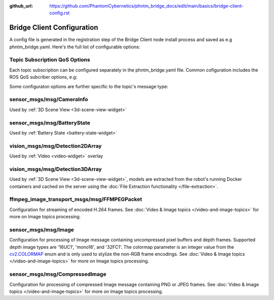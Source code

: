 :github_url: https://github.com/PhantomCybernetics/phntm_bridge_docs/edit/main/basics/bridge-client-config.rst

Bridge Client Configuration
===========================
A config file is generated in the registration step of the Bridge Client node install process and saved as e.g phntm_bridge.yaml.
Here's the full list of configurable options:

.. code-block::
   :caption: phntm_bridge.yaml

    /**:
      ros__parameters:

        id_robot: %ID_ROBOT% # robot's ID
        key: %SECRET_KEY% # robot's secrey key
        name: 'Unnamed Robot' # the name to show in the UI

        maintainer_email: 'robot.master@domain.com' # your e-mail for service announcements
        consent_map: True # display this robot and its connected operators' approximate location in our community map at https://map.phntm.io

        ## The Bridge Server instance to connect to
        bridge_server_address: https://us-ca.bridge.phntm.io

        ## Socket.io config
        sio_path: /robot/socket.io/ # must end with /
        sio_port: 1337
        sio_ssl_verify: True
        sio_connection_retry_sec: 5.0
        sio_debug: False # verbose Socket.io debug logging
        sio_verbose: False # prints out received and sent messages, too

        ## File Receiver
        file_upload_port: 1336

        ## WebRTC config
        ## This config is loaded from the Brige Server but can be extended or overriden
        use_cloud_ice_config: True # server config ignored if False
        ice_servers: # custom ICE servers (will be added to server's list if use_cloud_ice_config==True)
         - 'turn:ca.turn.phntm.io:3478'
         - 'turn:ca.turn.phntm.io:3479'
        ice_username: 'robo' # STUN/TURN credentials, robot's ID is used if empty
        ice_secret: 'pass' # STUN/TURN password, robot's KEY is used if empty
        enable_ice_udp_mux: True # multiple WebRTC peer connections can be multiplexed over a single UDP port
        enable_ice_tcp: False # in addition to the default UDP candidates, the library will also attempt to establish peer-to-peer connections over TCP if UDP is unavailable or blocked by network restrictions
        disable_fingerprint_verification: False

        log_sdp: True # verbose WebRTC debug
        webrtc_debug: True # debug webrtc logging
        webrtc_verbose: False
        log_heartbeat: True # debug heartbeat
        log_message_every_sec: 10.0f

        ## Introspection
        discovery_period_sec: 3.0 # <0 introspection is disabled
        stop_discovery_after_sec: 10.0 # <0 run forever (default)

        ## Extra ROS packages to install on container run
        ## (See Custom message & Service types)
        extra_packages:
         - /ros2_ws/src/vision_msgs # path to a custom package source directory (inside the container)
         - /ros2_ws/src/astra_camera_msgs
         - some_other_package # binary package name to be installed with apt-get (this will be translated ros-%DISTRO%-some-other-package)

        ## Pop-up info dialog shown on UI load (like the one in the Demos)
        description_header: "Popup dialog's header"
        description: "Popup dialog's body, some HTML is ok"

        ## Blink LEDs via GPIO on network activity
        ## (See Status LEDs)
        conn_led_gpio_chip: /dev/gpiochip0
        conn_led_pin: 23
        data_led_pin: 24
        ## ... or blink LEDs via ROS topics (producing std_msgs/msg/Bool):
        conn_led_topic: /some/led_topic_1
        data_led_topic: /some/led_topic_2

        ui_battery_topic: /battery # battery to show in the UI, '' to disable

        ui_wifi_monitor_topic: '/iw_status' # WiFi monitor topic to show in the UI (produced by the Agent)
        ui_enable_wifi_scan: True # must be also enabled in Agent config
        ui_enable_wifi_roam: False # must be also enabled in Agent config

        ui_docker_control: True # Docker control via Agent
        docker_monitor_topic: /docker_info # produced by the Agent

        ## User input config (see User input & Teleoperation)
        input_drivers: [ 'Twist', 'Joy' ] # enabled input drivers, use [ '' ] to disable user input entirely
        input_defaults: /ros2_ws/phntm_input_config.json # path to input defaults config file as mapped inside the container
        custom_input_drivers: [] # custom drivers to load, see Implementing custom drivers

        ## Services input config (see Services)
        service_defaults: /ros2_ws/phntm_services_config.json # path to services defaults config file as mapped inside the container
        custom_service_widgets: [] # custom widgets to load, see Implementing custom widgets
        service_widgets: [] # custom widgets service mapping, see Implementing custom widgets
        collapse_unhandled_services: True # the UI will collapse services with unsupported message types
        service_timeout_sec: 20.0 # timeout for service reply
        service_calls_verbose: False

        # Blacklisting
        blacklist_topics: [] # blacklist topics from discovery (msg types or full topic ids)
        blacklist_services: [] # blacklist services from discovery (msg types or full service ids)
        blacklist_msg_types: [] # blacklist IDL definitions from discovery and upload (msg types)

        low_fps_default: 25 # low fps warning default for all topics

        file_chunks_topic: /file_chunks # receiving extracted file chunks from Agent nodes on this topic

        ## Custom topic config example (see more below)
        /robot_description:
          reliability: RELIABLE 
          durability: TRANSIENT_LOCAL
          lifespan_sec: -1.0 # Infinity
          low_fps: 30 # low fps warning warning
        /battery:
          min_voltage: 9.0 # empty voltage
          max_voltage: 12.6 # full voltage

Topic Subscription QoS Options
------------------------------
Each topic subscription can be configured separately in the phntm_bridge.yaml file.
Common cofiguration includes the ROS QoS subcriber options, e.g:

.. code-block::
   :caption: phntm_bridge.yaml

    /**:
      ros__parameters:

        /some_topic:
          reliability: BEST_EFFORT # SYSTEM_DEFAULT, RELIABLE, BEST_EFFORT (default)
          durability: VOLATILE # SYSTEM_DEFAULT, TRANSIENT_LOCAL, VOLATILE (default)
          history_depth: 10
          lifespan_sec: -1.0 # -1.0 = Infinity (default)


.. _topic-specific-options:

Some configuraton options are further specific to the topic's message type:

.. _camera-info-config:

sensor_msgs/msg/CameraInfo
--------------------------
Used by :ref:`3D Scene View <3d-scene-view-widget>`

.. code-block::
   :caption: phntm_bridge.yaml

    /**:
      ros__parameters:

        /some_camera/camera_info_topic:
          frustum_color: 'cyan' # color name or hex (e.g. '#00ff00')
          frustum_near: 0.01 
          frustum_far: 1.0
          force_frame_id: 'camera_color' # force frame_id in URDF model (in the UI)

.. _battery-state-config:

sensor_msgs/msg/BatteryState
----------------------------
Used by :ref:`Battery State <battery-state-widget>`

.. code-block::
   :caption: phntm_bridge.yaml

    /**:
      ros__parameters:

        /some_battery_topic:
          min_voltage: 9.0 # battery empty voltage
          max_voltage: 12.6 # battery full voltage

.. _detection-2d-array-config:

vision_msgs/msg/Detection2DArray
--------------------------------
Used by :ref:`Video <video-widget>` overlay 

.. code-block::
   :caption: phntm_bridge.yaml

    /**:
      ros__parameters:

        /some_2d_detection_topic:
          input_width: 416 # detection input frame width
          input_height: 416 # detection input frame height
          label_map: [ 'person', 'woman', 'man', 'camera', 'TV' ] # class label map

.. _detection-3d-array-config:

vision_msgs/msg/Detection3DArray
--------------------------------
Used by :ref:`3D Scene View <3d-scene-view-widget>`, models are extracted from the robot's running Docker containers and cached on the server using the :doc:`File Extraction functionality </file-extraction>`.

.. code-block::
   :caption: phntm_bridge.yaml

    /**:
      ros__parameters:

        /some_3d_detection_topic:
          label_map: [ 'person', 'woman', 'man', 'camera', 'TV' ] # class label map
          model_map: # must be in the same order as the label_map
            - package://path_to_model/person_model.stl scale=[1.0,1.0,1.0] # stl model with scale set
            - file://path_to_model/woman_model.dae color=#00ff00 
            - none # no model, use oriented bounding box
            - file://path_to_model/camera_model.dae scale=[2.0,2.0,2.0] color=red # collada model with scale and color set
            - file://path_to_model/tv_model.stl
          use_model_materials: True # whether to use model's own materials (default), or just a color (magenta by default)

.. _video-config:

ffmpeg_image_transport_msgs/msg/FFMPEGPacket
--------------------------------------------

Configuration for streaming of encoded H.264 frames.
See :doc:`Video & Image topics </video-and-image-topics>` for more on Image topics processing.

.. code-block::
   :caption: phntm_bridge.yaml

    /**:
      ros__parameters:

        # QoS defaults for all encoded video topics
        video_topics_default_depth: 10
        video_topics_default_reliability: RELIABLIE
        video_topics_default_durability: VOLATILE
        video_topics_default_lifespan_sec: -1.0

        /some_encoded_video_topic:
          debug_num_frames: 1 # will debug this many frames (inspects NAL units)
          debug_verbose: False # will debug every frame
          create_node: True # create a special ROS node for this topic

.. _image-config:

sensor_msgs/msg/Image
---------------------
Configuration for processing of Image message containing uncompressed pixel buffers and depth frames.
Supported depth image types are '16UC1', 'mono16', and '32FC1'.
The colormap parameter is an integer value from the `cv2.COLORMAP <https://docs.opencv.org/4.x/d3/d50/group__imgproc__colormap.html#enum-members>`_ enum and is only used to stylize the non-RGB frame encodings.
See :doc:`Video & Image topics </video-and-image-topics>` for more on Image topics processing.

.. code-block::
   :caption: phntm_bridge.yaml

    /**:
      ros__parameters:

        # default encoder configuration for all Image topics
        encoder_default_hw_device: sw # sw, cuda, vaapi
        encoder_default_thread_count: 2
        encoder_default_gop_size: 30 # key frame every N frames
        encoder_default_bit_rate: 5000000 # 610 KB/s

        # QoS defaults for all Image topics
        image_topics_default_depth: 1
        image_topics_default_reliability: BEST_EFFORT
        image_topics_default_durability: VOLATILE
        image_topics_default_lifespan_sec: -1.0

        /some_image_topic:
          debug_num_frames: 1 # will debug this many frames (inspects NAL units)
          debug_verbose: False # will debug every frame
          create_node: True # create a special ROS node for this topic
          encoder_hw_device: sw # sw, cuda, vaapi
          encoder_thread_count: 2
          encoder_gop_size: 30 # key frame every N frames
          encoder_bit_rate: 5000000 # 610 KB/s

        /some_depth_image_topic:
          max_sensor_value: 4000.0 # depth max distance from the sensor in mm
          colormap: 13 # cv2.COLORMAP, e.g. 13 = cv2.COLORMAP_MAGMA

.. _compresses-image-config:

sensor_msgs/msg/CompressedImage
-------------------------------
Configuration for processing of compressed Image message containing PNG or JPEG frames.
See :doc:`Video & Image topics </video-and-image-topics>` for more on Image topics processing.

.. code-block::
   :caption: phntm_bridge.yaml

    /**:
      ros__parameters:

        # default encoder configuration for all Image topics
        encoder_default_hw_device: sw # sw, cuda, vaapi
        encoder_default_thread_count: 2
        encoder_default_gop_size: 30 # key frame every N frames
        encoder_default_bit_rate: 5000000 # 610 KB/s

        # QoS defaults for all Image topics
        image_topics_default_depth: 1
        image_topics_default_reliability: BEST_EFFORT
        image_topics_default_durability: VOLATILE
        image_topics_default_lifespan_sec: -1.0

        /some_compressed_image_topic:
          debug_num_frames: 1 # will debug this many frames (inspects NAL units)
          debug_verbose: False # will debug every frame
          create_node: True # create a special ROS node for this topic
          encoder_hw_device: sw # sw, cuda, vaapi
          encoder_thread_count: 2
          encoder_gop_size: 30 # key frame every N frames
          encoder_bit_rate: 5000000 # 610 KB/s